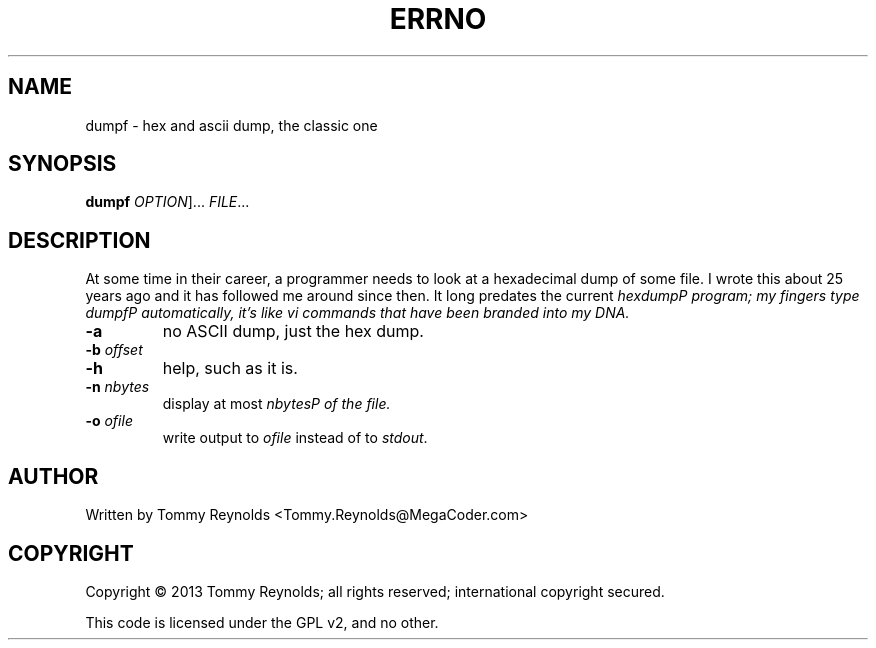 .TH ERRNO "1" "Sep 2013" "MegaCoder.com" "User Commands"
.SH NAME
dumpf \- hex and ascii dump, the classic one
.SH SYNOPSIS
.B dumpf
\fIOPTION\fR]... \fIFILE\fR...
.SH DESCRIPTION
.PP
At some time in their career, a programmer needs to look at a hexadecimal dump of some file.
I wrote this about 25 years ago and it has followed me around since then.
It long predates the current \fIhexdump\P program; my fingers type \fIdumpf\P automatically, it's like \fIvi\fP commands that have been branded into my DNA.
.TP
\fB\-a\fR
no ASCII dump, just the hex dump.
.TP
\fB\-b\fR \fIoffset\fP
.TP
\fB\-h\fR
help, such as it is.
.TP
\fB\-n\fR \fInbytes\fP
display at most \fInbytes\P of the file.
.TP
\fB\-o\fR \fIofile\fP
write output to \fIofile\fP instead of to \fIstdout\fP.
.SH AUTHOR
Written by Tommy Reynolds <Tommy.Reynolds@MegaCoder.com>
.SH COPYRIGHT
Copyright \(co 2013 Tommy Reynolds; all rights reserved; international copyright secured.
.PP
This code is licensed under the GPL v2, and no other.
